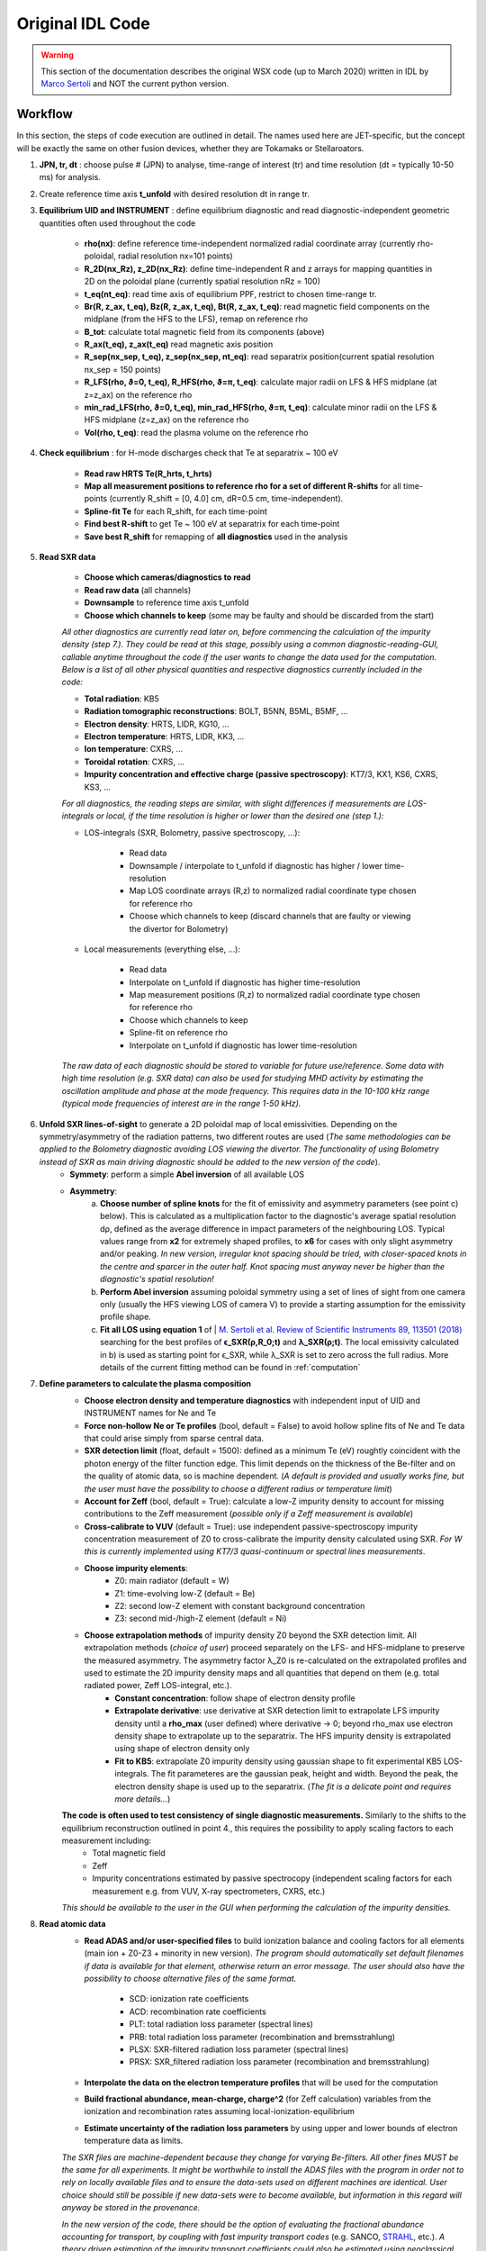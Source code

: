 Original IDL Code
=================

.. warning::

	This section of the documentation describes the original WSX code (up
	to March 2020) written in IDL by `Marco Sertoli
	<marco.sertoli@ukaea.uk>`_ and NOT the current python version.


Workflow
----------------
In this section, the steps of code execution are outlined in detail. The names used here are JET-specific, but the concept will be exactly the same on other fusion devices, whether they are Tokamaks or Stellaroators.

1. **JPN, tr, dt** : choose pulse # (JPN) to analyse, time-range of interest (tr) and time resolution (dt = typically 10-50 ms) for analysis.

2. Create reference time axis **t_unfold** with desired resolution dt in range tr.

3. **Equilibrium UID and INSTRUMENT** : define equilibrium diagnostic and read diagnostic-independent geometric quantities often used throughout the code

	* **rho(nx)**: define reference time-independent normalized radial coordinate array (currently rho-poloidal, radial resolution nx=101 points)
	* **R_2D(nx_Rz), z_2D(nx_Rz)**: define time-independent R and z arrays for mapping quantities in 2D on the poloidal plane (currently spatial resolution nRz = 100)
	* **t_eq(nt_eq)**: read time axis of equilibrium PPF, restrict to chosen time-range tr.
	* **Br(R, z_ax, t_eq), Bz(R, z_ax, t_eq), Bt(R, z_ax, t_eq)**: read magnetic field components on the midplane (from the HFS to the LFS), remap on reference rho
	* **B_tot**: calculate total magnetic field from its components (above)
	* **R_ax(t_eq), z_ax(t_eq)** read magnetic axis position
	* **R_sep(nx_sep, t_eq), z_sep(nx_sep, nt_eq)**: read separatrix position(current spatial resolution nx_sep = 150 points)
	* **R_LFS(rho, ϑ=0, t_eq), R_HFS(rho, ϑ=π, t_eq)**: calculate major radii on LFS & HFS midplane (at z=z_ax) on the reference rho
	* **min_rad_LFS(rho, ϑ=0, t_eq), min_rad_HFS(rho, ϑ=π, t_eq)**: calculate minor radii on the LFS & HFS midplane (z=z_ax) on the reference rho
	* **Vol(rho, t_eq)**: read the plasma volume on the reference rho

4. **Check equilibrium** : for H-mode discharges check that Te at separatrix ~ 100 eV

	* **Read raw HRTS Te(R_hrts, t_hrts)**
	* **Map all measurement positions to reference rho for a set of different R-shifts** for all time-points (currently R_shift = [0, 4.0] cm, dR=0.5 cm, time-independent).
	* **Spline-fit Te** for each R_shift, for each time-point
	* **Find best R-shift** to get Te ~ 100 eV at separatrix for each time-point
	* **Save best R_shift** for remapping of **all diagnostics** used in the analysis

5. **Read SXR data**

	* **Choose which cameras/diagnostics to read**
	* **Read raw data** (all channels)
	* **Downsample** to reference time axis t_unfold
	* **Choose which channels to keep** (some may be faulty and should be discarded from the start)

	*All other diagnostics are currently read later on, before commencing the calculation of the impurity density (step 7.). They could be read at this stage, possibly using a common diagnostic-reading-GUI, callable anytime throughout the code if the user wants to change the data used for the computation. Below is a list of all other physical quantities and respective diagnostics currently included in the code:*

	* **Total radiation**: KB5
	* **Radiation tomographic reconstructions**: BOLT, B5NN, B5ML, B5MF, ...
	* **Electron density**: HRTS, LIDR, KG10, ...
	* **Electron temperature**: HRTS, LIDR, KK3, ...
	* **Ion temperature**: CXRS, ...
	* **Toroidal rotation**: CXRS, ...
	* **Impurity concentration and effective charge (passive spectroscopy)**: KT7/3, KX1, KS6, CXRS, KS3, ...

	*For all diagnostics, the reading steps are similar, with slight differences if measurements are LOS-integrals or local, if the time resolution is higher or lower than the desired one (step 1.):*

	* LOS-integrals (SXR, Bolometry, passive spectroscopy, ...):

		* Read data
		* Downsample / interpolate to t_unfold if diagnostic has higher / lower time-resolution
		* Map LOS coordinate arrays (R,z) to normalized radial coordinate type chosen for reference rho
		* Choose which channels to keep (discard channels that are faulty or viewing the divertor for Bolometry)

	* Local measurements (everything else, ...):

		* Read data
		* Interpolate on t_unfold if diagnostic has higher time-resolution
		* Map measurement positions (R,z) to normalized radial coordinate type chosen for reference rho
		* Choose which channels to keep
		* Spline-fit on reference rho
		* Interpolate on t_unfold if diagnostic has lower time-resolution

	*The raw data of each diagnostic should be stored to variable for future use/reference. Some data with high time resolution (e.g. SXR data) can also be used for studying MHD activity by estimating the oscillation amplitude and phase at the mode frequency. This requires data in the 10-100 kHz range (typical mode frequencies of interest are in the range 1-50 kHz).*

6. **Unfold SXR lines-of-sight** to generate a 2D poloidal map of local emissivities. Depending on the symmetry/asymmetry of the radiation patterns, two different routes are used (*The same methodologies can be applied to the Bolometry diagnostic avoiding LOS viewing the divertor. The functionality of using Bolometry instead of SXR as main driving diagnostic should be added to the new version of the code*).
	* **Symmety**: perform a simple **Abel inversion** of all available LOS
	* **Asymmetry**:
		a) **Choose number of spline knots** for the fit of emissivity and asymmetry parameters (see point c) below). This is calculated as a multiplication factor to the diagnostic's average spatial resolution dρ, defined as the average difference in impact parameters of the neighbouring LOS. Typical values range from **x2** for extremely shaped profiles, to **x6** for cases with only slight asymmetry and/or peaking. *In new version, irregular knot spacing should be tried, with closer-spaced knots in the centre and sparcer in the outer half. Knot spacing must anyway never be higher than the diagnostic's spatial resolution!*
		b) **Perform Abel inversion** assuming poloidal symmetry using a set of lines of sight from one camera only (usually the HFS viewing LOS of camera V) to provide a starting assumption for the emissivity profile shape.
		c) **Fit all LOS using equation 1** of | `M. Sertoli et al. Review of Scientific Instruments 89, 113501 (2018) <https://doi.org/10.1063/1.5046562>`_ searching for the best profiles of **ϵ_SXR(ρ,R_0;t)** and **λ_SXR(ρ;t)**. The local emissivity calculated in b) is used as starting point for ϵ_SXR, while λ_SXR is set to zero across the full radius. More details of the current fitting method can be found in :ref:`computation`

7. **Define parameters to calculate the plasma composition**
	* **Choose electron density and temperature diagnostics** with independent input of UID and INSTRUMENT names for Ne and Te
	* **Force non-hollow Ne or Te profiles** (bool, default = False) to avoid hollow spline fits of Ne and Te data that could arise simply from sparse central data.
	* **SXR detection limit** (float, default = 1500): defined as a minimum Te (eV) roughtly coincident with the photon energy of the filter function edge. This limit depends on the thickness of the Be-filter and on the quality of atomic data, so is machine dependent. (*A default is provided and usually works fine, but the user must have the possibility to choose a different radius or temperature limit*)
	* **Account for Zeff** (bool, default = True): calculate a low-Z impurity density to account for missing contributions to the Zeff measurement (*possible only if a Zeff measurement is available*)
	* **Cross-calibrate to VUV** (default = True): use independent passive-spectroscopy impurity concentration measurement of Z0 to cross-calibrate the impurity density calculated using SXR. *For W this is currently implemented using KT7/3 quasi-continuum or spectral lines measurements*.
	* **Choose impurity elements**:
		* Z0: main radiator (default = W)
		* Z1: time-evolving low-Z (default = Be)
		* Z2: second low-Z element with constant background concentration
		* Z3: second mid-/high-Z element (default = Ni)
	* **Choose extrapolation methods** of impurity density Z0 beyond the SXR detection limit. All extrapolation methods (*choice of user*) proceed separately on the LFS- and HFS-midplane to preserve the measured asymmetry. The asymmetry factor λ_Z0 is re-calculated on the extrapolated profiles and used to estimate the 2D impurity density maps and all quantities that depend on them (e.g. total radiated power, Zeff LOS-integral, etc.).
		* **Constant concentration**: follow shape of electron density profile
		* **Extrapolate derivative**: use derivative at SXR detection limit to extrapolate LFS impurity density until a **rho_max** (user defined) where derivative -> 0; beyond rho_max use electron density shape to extrapolate up to the separatrix. The HFS impurity density is extrapolated using shape of electron density only
		* **Fit to KB5**: extrapolate Z0 impurity density using gaussian shape to fit experimental KB5 LOS-integrals. The fit parameteres  are the gaussian peak, height and width. Beyond the peak, the electron density shape is used up to the separatrix. (*The fit is a delicate point and requires more details...*)

	**The code is often used to test consistency of single diagnostic measurements.** Similarly to the shifts to the equilibrium reconstruction outlined in point 4., this requires the possibility to apply scaling factors to each measurement including:
		* Total magnetic field
		* Zeff
		* Impurity concentrations estimated by passive spectrocopy (independent scaling factors for each measurement e.g. from VUV, X-ray spectrometers, CXRS, etc.)

	*This should be available to the user in the GUI when performing the calculation of the impurity densities.*

8. **Read atomic data**
	* **Read ADAS and/or user-specified files** to build ionization balance and cooling factors for all elements (main ion + Z0-Z3 + minority in new version). 	*The program should automatically set default filenames if data is available for that element, otherwise return an error message. The user should also have the possibility to choose alternative files of the same format.*

		* SCD: ionization rate coefficients
		* ACD: recombination rate coefficients
		* PLT: total radiation loss parameter (spectral lines)
		* PRB: total radiation loss parameter (recombination and bremsstrahlung)
		* PLSX: SXR-filtered radiation loss parameter (spectral lines)
		* PRSX: SXR_filtered radiation loss parameter (recombination and bremsstrahlung)
	* **Interpolate the data on the electron temperature profiles** that will be used for the computation
	* **Build fractional abundance, mean-charge, charge^2** (for Zeff calculation) variables from the ionization and recombination rates assuming local-ionization-equilibrium
	* **Estimate uncertainty of the radiation loss parameters** by using upper and lower bounds of electron temperature data as limits.

	*The SXR files are machine-dependent because they change for varying Be-filters. All other fines MUST be the same for all experiments. It might be worthwhile to install the ADAS files with the program in order not to rely on locally available files and to ensure the data-sets used on different machines are identical. User choice should still be possible if new data-sets were to become available, but information in this regard will anyway be stored in the provenance.*

	*In the new version of the code, there should be the option of evaluating the fractional abundance accounting for transport, by coupling with fast impurity transport codes* (e.g. SANCO, `STRAHL  <https://pure.mpg.de/rest/items/item_2143869/component/file_2143868/content>`_, etc.). *A theory driven estimation of the impurity transport coefficients could also be estimated using neoclassical and turbulence codes (NEO? GKW?) which would also improve the calculation of the peaking factors of the secondary mid-/high-Z impurity Z3 with respect to the main element Z0.*

9. **Computation of plasma composition**. This is iterative and (at present) semi-automatic. It starts with the most basic assumptions and then relies on the user understanding the results of the various consistency checks and taking decisions on the next steps (see steps 1-9 of section :ref:`concept`). *In the new version of the code it should be attempted to make the whole procedure as automatic as possible. The user will anyway have to go through the data consistenty checks, decide if the working assumptions give consistent results or if modifications are needed. The most delicate part is the extrapolation beyond the detection range of the SXR detectors which requires fitting to the total radiated power while still accounting for the contributions of the different elements.*


.. _computation:

Computation details
---------------------------------

1. **Unfolding the SXR lines-of-sight** is relatively strightforward for poloidally symmetric emissivity profiles. For poloidally asymmetric profiles, the assumption is that local emissivity distribution on a flux-surface follows the same physics as the impurity density described by equation 1 of `M. Sertoli et al. Review of Scientific Instruments 89, 113501 (2018) <https://doi.org/10.1063/1.5046562>`_. With this in mind, the fitting must search for optimal **ϵ_SXR(ρ,R_0;t)** and **λ_SXR(ρ;t)** profiles that match the LOS integrals (where ρ = is an array in range [0, 1], R_0 indicates the reference major radius, typically the LFS midplane). 	Complete symmetry means λ_SXR = 0. Below are a few details for the computation:

	a) **Spline knots** in range ρ = [0, 1]. To avoid overfitting, the spatial distance of the knots must be **dρ > dρ _los**, where dρ _los is the "spatial resolution" of the diagnostic, with **ρ _los**  the lines-of-sight impact parameters. Knot distance increases towards the edge.

	b) **Boundary conditions** and **prior assumptions** are:
			* ϵ_SXR(ρ = 1) = 0 (this can be treated as a constant and not a fitting parameter)
			* ϵ_SXR(ρ) >= 0
			* λ_SXR(ρ > 0.5) > 0 *where fast particle contributions are negligible*
			* derivatives at boundaries:
				* ϵ_SXR: 1st derivative(ρ = 0) = 0, 2nd derivative(ρ = 1) = 0
				* λ_SXR: 2nd derivative(ρ = 0) = 0, 2nd derivative(ρ = 1) = 0

	d) **first guesses** of ϵ_SXR and λ_SXR from the second time-point are equal to the results for the previous time-point.

2. **Unfolding the Bolometer lines-of-sight** can be performed using the same methodology as for the SXR, taking care to avoid any LOS viewing the divertor which cannot be described by the poloidal asymmetry formula. The only differences with SXR are:
	* **ϵ_BOLO(ρ = 1) != 0** i.e. the emissivity at the separatrix is a fit parameter.

3. **Spline fitting of profile data** (electron temperature and density, ion temperature, toroidal rotation, etc.) can be performed in a similar fashion using cubic splines. There should be a possibility to combine diagnostic data in a single spline fit, e.g. LIDAR and HRTS for the electron density, or HRTS and ECE for electron temperature).

	a) **Spline knots** in range ρ = [0, 1.05].  The high gradient region at the edge requires higher knot density for the pedestal region ρ = [0.85, 1.0].

	b) **Boundary conditions** and **prior assumptions**:
		* apart from toroidal rotation, values > 0 over the whole radial range
		* 1st derivatives at boundaries (ρ = 0 and ρ = 1.05) = 0
		* value(ρ = 1.05) = 0
